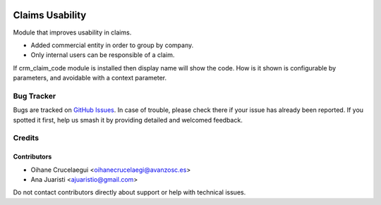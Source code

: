 .. image:: https://img.shields.io/badge/licence-AGPL--3-blue.svg
   :target: http://www.gnu.org/licenses/agpl-3.0-standalone.html
   :alt: License: AGPL-3

================
Claims Usability
================

Module that improves usability in claims.

* Added commercial entity in order to group by company.
* Only internal users can be responsible of a claim.

If crm_claim_code module is installed then display name will show the code.
How is it shown is configurable by parameters, and avoidable with a context
parameter.

Bug Tracker
===========

Bugs are tracked on `GitHub Issues
<https://github.com/avanzosc/crm-addons/issues>`_. In case of trouble, please
check there if your issue has already been reported. If you spotted it first,
help us smash it by providing detailed and welcomed feedback.

Credits
=======

Contributors
------------
* Oihane Crucelaegui <oihanecrucelaegi@avanzosc.es>
* Ana Juaristi <ajuaristio@gmail.com>

Do not contact contributors directly about support or help with technical issues.
